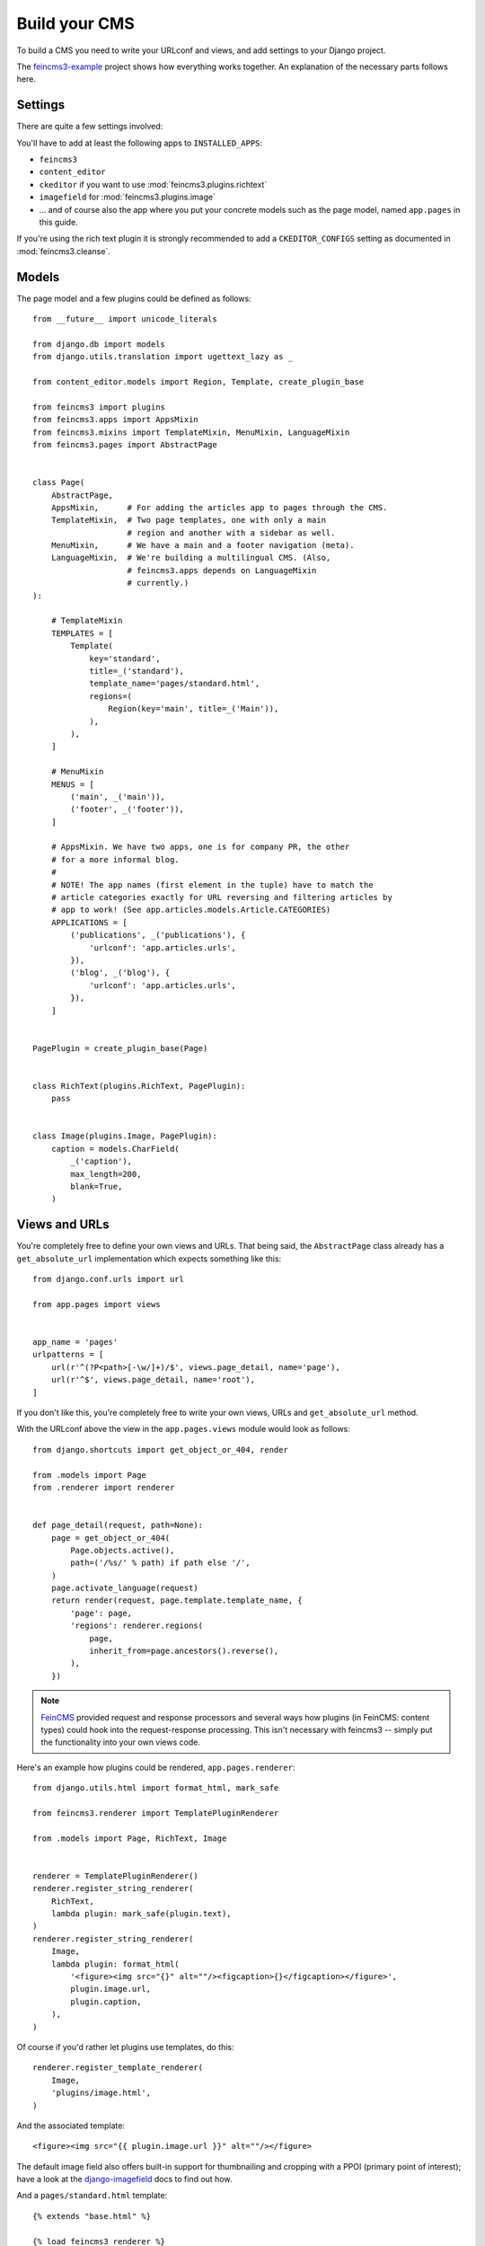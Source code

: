 Build your CMS
==============

To build a CMS you need to write your URLconf and views, and add
settings to your Django project.

The `feincms3-example <https://github.com/matthiask/feincms3-example>`_
project shows how everything works together. An explanation of the
necessary parts follows here.


Settings
~~~~~~~~

There are quite a few settings involved:

You'll have to add at least the following apps to ``INSTALLED_APPS``:

- ``feincms3``
- ``content_editor``
- ``ckeditor`` if you want to use :mod:`feincms3.plugins.richtext`
- ``imagefield`` for :mod:`feincms3.plugins.image`
- ... and of course also the app where you put your concrete models such
  as the page model, named ``app.pages`` in this guide.

If you're using the rich text plugin it is strongly recommended to add a
``CKEDITOR_CONFIGS`` setting as documented in :mod:`feincms3.cleanse`.


Models
~~~~~~

The page model and a few plugins could be defined as follows::

    from __future__ import unicode_literals

    from django.db import models
    from django.utils.translation import ugettext_lazy as _

    from content_editor.models import Region, Template, create_plugin_base

    from feincms3 import plugins
    from feincms3.apps import AppsMixin
    from feincms3.mixins import TemplateMixin, MenuMixin, LanguageMixin
    from feincms3.pages import AbstractPage


    class Page(
        AbstractPage,
        AppsMixin,      # For adding the articles app to pages through the CMS.
        TemplateMixin,  # Two page templates, one with only a main
                        # region and another with a sidebar as well.
        MenuMixin,      # We have a main and a footer navigation (meta).
        LanguageMixin,  # We're building a multilingual CMS. (Also,
                        # feincms3.apps depends on LanguageMixin
                        # currently.)
    ):

        # TemplateMixin
        TEMPLATES = [
            Template(
                key='standard',
                title=_('standard'),
                template_name='pages/standard.html',
                regions=(
                    Region(key='main', title=_('Main')),
                ),
            ),
        ]

        # MenuMixin
        MENUS = [
            ('main', _('main')),
            ('footer', _('footer')),
        ]

        # AppsMixin. We have two apps, one is for company PR, the other
        # for a more informal blog.
        #
        # NOTE! The app names (first element in the tuple) have to match the
        # article categories exactly for URL reversing and filtering articles by
        # app to work! (See app.articles.models.Article.CATEGORIES)
        APPLICATIONS = [
            ('publications', _('publications'), {
                'urlconf': 'app.articles.urls',
            }),
            ('blog', _('blog'), {
                'urlconf': 'app.articles.urls',
            }),
        ]


    PagePlugin = create_plugin_base(Page)


    class RichText(plugins.RichText, PagePlugin):
        pass


    class Image(plugins.Image, PagePlugin):
        caption = models.CharField(
            _('caption'),
            max_length=200,
            blank=True,
        )


Views and URLs
~~~~~~~~~~~~~~

You're completely free to define your own views and URLs. That being
said, the ``AbstractPage`` class already has a ``get_absolute_url``
implementation which expects something like this::

    from django.conf.urls import url

    from app.pages import views


    app_name = 'pages'
    urlpatterns = [
        url(r'^(?P<path>[-\w/]+)/$', views.page_detail, name='page'),
        url(r'^$', views.page_detail, name='root'),
    ]

If you don't like this, you're completely free to write your own views,
URLs and ``get_absolute_url`` method.

With the URLconf above the view in the ``app.pages.views`` module would
look as follows::

    from django.shortcuts import get_object_or_404, render

    from .models import Page
    from .renderer import renderer


    def page_detail(request, path=None):
        page = get_object_or_404(
            Page.objects.active(),
            path=('/%s/' % path) if path else '/',
        )
        page.activate_language(request)
        return render(request, page.template.template_name, {
            'page': page,
            'regions': renderer.regions(
                page,
                inherit_from=page.ancestors().reverse(),
            ),
        })

.. note::
   `FeinCMS <https://github.com/feincms/feincms>`_ provided request and
   response processors and several ways how plugins (in FeinCMS: content
   types) could hook into the request-response processing. This isn't
   necessary with feincms3 -- simply put the functionality into your own
   views code.

Here's an example how plugins could be rendered,
``app.pages.renderer``::

    from django.utils.html import format_html, mark_safe

    from feincms3.renderer import TemplatePluginRenderer

    from .models import Page, RichText, Image


    renderer = TemplatePluginRenderer()
    renderer.register_string_renderer(
        RichText,
        lambda plugin: mark_safe(plugin.text),
    )
    renderer.register_string_renderer(
        Image,
        lambda plugin: format_html(
            '<figure><img src="{}" alt=""/><figcaption>{}</figcaption></figure>',
            plugin.image.url,
            plugin.caption,
        ),
    )

Of course if you'd rather let plugins use templates, do this::

    renderer.register_template_renderer(
        Image,
        'plugins/image.html',
    )

And the associated template::

    <figure><img src="{{ plugin.image.url }}" alt=""/></figure>

The default image field also offers built-in support for thumbnailing
and cropping with a PPOI (primary point of interest); have a look at the
`django-imagefield <https://django-imagefield.readthedocs.io>`_ docs to
find out how.

And a ``pages/standard.html`` template::

    {% extends "base.html" %}

    {% load feincms3_renderer %}

    {% block title %}{{ page.title }} - {{ block.super }}{% endblock %}

    {% block content %}
        <main>
            <h1>{{ page.title }}</h1>
            {% render_region regions "main" %}
            {# or maybe {% render_region regions "main" timeout=30 %} #}
        </main>
    {% endblock %}


Admin classes
~~~~~~~~~~~~~

For completeness, here's an example how the ``app.pages.admin`` module
might look like::

    from django.contrib import admin

    from content_editor.admin import ContentEditor
    from feincms3.admin import TreeAdmin
    from feincms3 import plugins

    from app.pages import models


    class PageAdmin(ContentEditor, TreeAdmin):
        list_display = (
            'indented_title', 'move_column', 'is_active',
            'menu', 'template_key', 'language_code', 'application')
        list_per_page = 250
        prepopulated_fields = {'slug': ('title',)}
        raw_id_fields = ('parent',)

        # fieldsets = ... (Recommended! No example here though. Note
        # that the content editor not only allows collapsed, but also
        # tabbed fieldsets -- simply add 'tabbed' to the 'classes' key
        # the same way you'd add 'collapse'.

        inlines = [
            plugins.RichTextInline.create(
                models.RichText,
            ),
            plugins.ImageInline.create(
                models.Image,
            ),
        ]

        # class Media: ... (Add font-awesome from a CDN and nicely
        # looking buttons for plugins as is described in
        # django-content-editor's documentation -- search for
        # "plugin_buttons.js")


    admin.site.register(models.Page, PageAdmin)


An example forms builder app
~~~~~~~~~~~~~~~~~~~~~~~~~~~~

The following example app uses `form_designer
<https://pypi.org/project/form_designer>` to provide a forms builder
integrated with the pages app described above. Apart from installing
form_designer itself the following steps are necessary.

Add an entry to ``Page.APPLICATIONS`` for the forms app. The
``app_instance_namespace`` bit is not strictly necessary, but it might
be helpful to reverse URLs where a specific form is integrated using
``reverse_app(('forms-%s' % form.pk,), 'form')``::

    # ...
    class Page(...):
        # ...
        APPLICATIONS = [
            ('forms', _('forms'), {
                'urlconf': 'app.forms',
                'app_instance_namespace': lambda page: '%s-%s' % (
                    page.application,
                    page.form_id,
                ),
                'required_fields': ('form',),
            }),
            # ...
        ]
        form = models.ForeignKey(
            'form_designer.Form',
            on_delete=models.SET_NULL,
            blank=True, null=True,
            verbose_name=_('form'),
        )

Add the ``app/forms.py`` module itself::

    from django.conf.urls import url
    from django.http import HttpResponseRedirect
    from django.shortcuts import render

    from feincms3.apps import page_for_app_request

    from app.pages.renderer import renderer


    def form(request):
        page = page_for_app_request(request)
        page.activate_language(request)
        context = {}

        if 'ok' not in request.GET:
            form_class = page.form.form()

            if request.method == 'POST':
                form = form_class(request.POST)

                if form.is_valid():
                    # Discard return values from form processing.
                    page.form.process(form, request)
                    return HttpResponseRedirect('?ok')

            else:
                form = form_class()

            context['form'] = form

        context.update({
            'page': page,
            'regions': renderer.regions(
                page, inherit_from=page.ancestors().reverse()),
        })

        return render(request, 'form.html', context)


    app_name = 'forms'
    urlpatterns = [
        url(r'^$', form, name='form'),
    ]

Add the required template::

    {% extends "base.html" %}

    {% load feincms3_renderer %}

    {% block content %}

    {% render_region regions 'main' timeout=15 %}

    {% if form %}
      <form method="post" action=".#form" id="form">
        {% csrf_token %}
        {{ form.as_p }}
        <button type="submit">Submit</button>
      </form>
    {% else %}
      <h1>Thank you!</h1>
    {% endif %}
    {% endblock %}

Of course if you'd rather add another URL for the "thank you" page
you're free to add a second entry to the ``urlpatterns`` list and
redirect to this URL instead.
